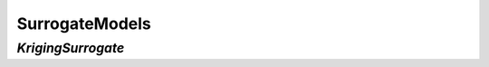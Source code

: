 
.. index:: SurrogateModels

.. _SurrogateModels:

SurrogateModels
===============

.. index:: KrigingSurrogate

.. _KrigingSurrogate:

*KrigingSurrogate*
~~~~~~~~~~~~~~~~~~~